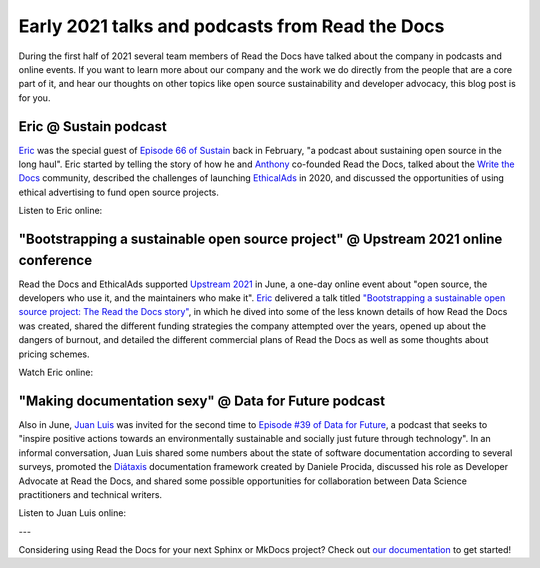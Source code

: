.. post:: July 1, 2021
   :tags: behind-the-docs
   :author: Juan Luis
   :location: MAD

.. meta::
   :description lang=en:
      Learn more about Read the Docs directly from its team members:
      appearances in the media during the first half of 2021.

Early 2021 talks and podcasts from Read the Docs
================================================

During the first half of 2021 several team members of Read the Docs
have talked about the company in podcasts and online events.
If you want to learn more about our company and the work we do
directly from the people that are a core part of it,
and hear our thoughts on other topics
like open source sustainability and developer advocacy,
this blog post is for you.

Eric @ Sustain podcast
----------------------

`Eric`_ was the special guest of `Episode 66 of Sustain`_ back in February,
"a podcast about sustaining open source in the long haul".
Eric started by telling the story of how he and `Anthony`_ co-founded Read the Docs,
talked about the `Write the Docs <https://www.writethedocs.org/>`_ community,
described the challenges of launching `EthicalAds <https://www.ethicalads.io/>`_ in 2020,
and discussed the opportunities of using ethical advertising to fund open source projects.

Listen to Eric online:

.. image:: /img/eric-sustain.png
   :align: center
   :target: `Episode 66 of Sustain`_

.. _Episode 66 of Sustain: https://podcast.sustainoss.org/66

"Bootstrapping a sustainable open source project" @ Upstream 2021 online conference
-----------------------------------------------------------------------------------

Read the Docs and EthicalAds supported `Upstream 2021 <https://upstream.live/>`_ in June,
a one-day online event about "open source, the developers who use it, and the maintainers who make it".
`Eric`_ delivered a talk titled `"Bootstrapping a sustainable open source project: The Read the Docs story"`_,
in which he dived into some of the less known details of how Read the Docs was created,
shared the different funding strategies the company attempted over the years,
opened up about the dangers of burnout,
and detailed the different commercial plans of Read the Docs
as well as some thoughts about pricing schemes.

Watch Eric online:

.. image:: /img/eric-upstream.png
   :align: center
   :target: `"Bootstrapping a sustainable open source project: The Read the Docs story"`_

.. _`"Bootstrapping a sustainable open source project: The Read the Docs story"`: https://explore.tidelift.com/upstream/main/session-eric-holscher

"Making documentation sexy" @ Data for Future podcast
-----------------------------------------------------

Also in June, `Juan Luis`_ was invited for the second time
to `Episode #39 of Data for Future`_,
a podcast that seeks to "inspire positive actions
towards an environmentally sustainable and socially just future through technology".
In an informal conversation,
Juan Luis shared some numbers about the state of software documentation according to several surveys,
promoted the `Diátaxis <https://diataxis.fr/>`_ documentation framework created by Daniele Procida,
discussed his role as Developer Advocate at Read the Docs,
and shared some possible opportunities for collaboration
between Data Science practitioners and technical writers.

Listen to Juan Luis online:

.. image:: /img/juan-luis-data-for-future.png
   :align: center
   :target: `Episode #39 of Data for Future`_

.. _Episode #39 of Data for Future: https://dataforfuture.org/episodes/39-making-documentation-sexy-juan-luis-cano-read-the-docs/

---

Considering using Read the Docs for your next Sphinx or MkDocs project?
Check out `our documentation <https://docs.readthedocs.io/>`_ to get started!

.. _Eric: https://github.com/ericholscher
.. _Anthony: https://github.com/agjohnson
.. _Juan Luis: https://github.com/astrojuanlu
